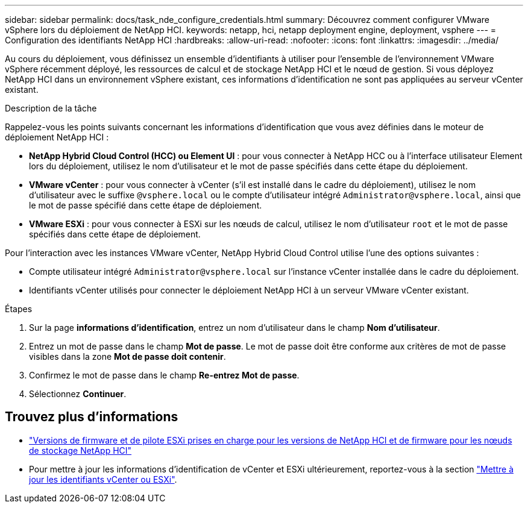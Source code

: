 ---
sidebar: sidebar 
permalink: docs/task_nde_configure_credentials.html 
summary: Découvrez comment configurer VMware vSphere lors du déploiement de NetApp HCI. 
keywords: netapp, hci, netapp deployment engine, deployment, vsphere 
---
= Configuration des identifiants NetApp HCI
:hardbreaks:
:allow-uri-read: 
:nofooter: 
:icons: font
:linkattrs: 
:imagesdir: ../media/


[role="lead"]
Au cours du déploiement, vous définissez un ensemble d'identifiants à utiliser pour l'ensemble de l'environnement VMware vSphere récemment déployé, les ressources de calcul et de stockage NetApp HCI et le nœud de gestion. Si vous déployez NetApp HCI dans un environnement vSphere existant, ces informations d'identification ne sont pas appliquées au serveur vCenter existant.

.Description de la tâche
Rappelez-vous les points suivants concernant les informations d'identification que vous avez définies dans le moteur de déploiement NetApp HCI :

* *NetApp Hybrid Cloud Control (HCC) ou Element UI* : pour vous connecter à NetApp HCC ou à l'interface utilisateur Element lors du déploiement, utilisez le nom d'utilisateur et le mot de passe spécifiés dans cette étape du déploiement.
* *VMware vCenter* : pour vous connecter à vCenter (s'il est installé dans le cadre du déploiement), utilisez le nom d'utilisateur avec le suffixe `@vsphere.local` ou le compte d'utilisateur intégré `Administrator@vsphere.local`, ainsi que le mot de passe spécifié dans cette étape de déploiement.
* *VMware ESXi* : pour vous connecter à ESXi sur les nœuds de calcul, utilisez le nom d'utilisateur `root` et le mot de passe spécifiés dans cette étape de déploiement.


Pour l'interaction avec les instances VMware vCenter, NetApp Hybrid Cloud Control utilise l'une des options suivantes :

* Compte utilisateur intégré `Administrator@vsphere.local` sur l'instance vCenter installée dans le cadre du déploiement.
* Identifiants vCenter utilisés pour connecter le déploiement NetApp HCI à un serveur VMware vCenter existant.


.Étapes
. Sur la page *informations d'identification*, entrez un nom d'utilisateur dans le champ *Nom d'utilisateur*.
. Entrez un mot de passe dans le champ *Mot de passe*. Le mot de passe doit être conforme aux critères de mot de passe visibles dans la zone *Mot de passe doit contenir*.
. Confirmez le mot de passe dans le champ *Re-entrez Mot de passe*.
. Sélectionnez *Continuer*.


[discrete]
== Trouvez plus d'informations

* link:firmware_driver_versions.html["Versions de firmware et de pilote ESXi prises en charge pour les versions de NetApp HCI et de firmware pour les nœuds de stockage NetApp HCI"]
* Pour mettre à jour les informations d'identification de vCenter et ESXi ultérieurement, reportez-vous à la section link:task_hci_credentials_vcenter_esxi.html["Mettre à jour les identifiants vCenter ou ESXi"].

